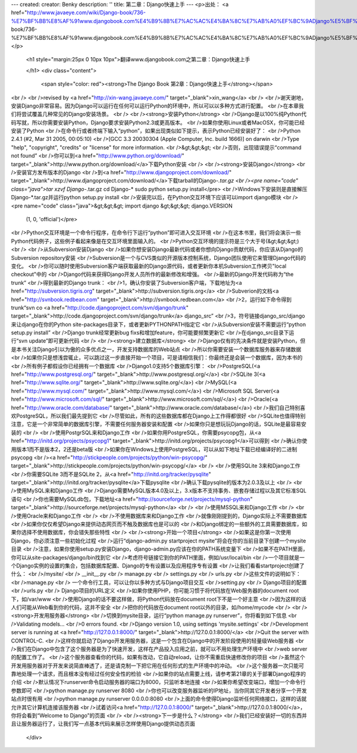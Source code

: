 ---
created: 
creator: Benky
description: ''
title: 第二章：Django快速上手
---
<p>出处： <a href="http://www.javaeye.com/wiki/Django-book/736-%E7%BF%BB%E8%AF%91www.djangobook.com%E4%B9%8B%E7%AC%AC%E4%BA%8C%E7%AB%A0%EF%BC%9ADjango%E5%BF%AB%E9%80%9F%E4%B8%8A%E6%89%8B">http://www.javaeye.com/wiki/Django-book/736-%E7%BF%BB%E8%AF%91www.djangobook.com%E4%B9%8B%E7%AC%AC%E4%BA%8C%E7%AB%A0%EF%BC%9ADjango%E5%BF%AB%E9%80%9F%E4%B8%8A%E6%89%8B</a></p>
  
  <h1 style="margin:25px 0 10px 10px">翻译www.djangobook.com之第二章：Django快速上手 
    
  </h1>
  <div class="content">
    <span style="color: red"><strong>The Django Book 第2章：Django快速上手</strong></span><br /><br />revised by <a href="http://xin-wang.javaeye.com/" target="_blank">xin_wang</a><br /><br />谢天谢地，安装Django非常容易。因为Django可以运行在任何可以运行Python的环境中，所以可以以多种方式进行配置。<br />在本章我们将尝试覆盖几种常见的Django安装场景。<br /><br /><strong>安装Python</strong><br />Django是以100%纯Python代码写就，所以你需要安装Python，Django要求安装Python2.3或更高版本。<br />如果你使用Linux或者MacOSX，你可能已经安装了Python<br />在命令行或者终端下输入“python”，如果出现类似如下提示，表示Python已经安装好了：<br />Python 2.4.1 (#2, Mar 31 2005, 00:05:10)<br />[GCC 3.3 20030304 (Apple Computer, Inc. build 1666)] on darwin<br />Type "help", "copyright", "credits" or "license" for more information.<br />&gt;&gt;&gt;<br />否则，出现错误提示“command not found”<br />你可以到<a href="http://www.python.org/download/" target="_blank">http://www.python.org/download/</a>下载Python安装<br /><br /><strong>安装Django</strong><br />安装官方发布版本的Django<br />到<a href="http://www.djangoproject.com/download/" target="_blank">http://www.djangoproject.com/download/</a>下载tarball的Django-*.tar.gz<br /><pre name="code" class="java">tar xzvf Django-*.tar.gz
cd Django-*
sudo python setup.py install</pre><br />Windows下安装则是直接解压Django-*.tar.gz并运行python setup.py install<br />安装完以后，在Python交互环境下应该可以import django模块<br /><pre name="code" class="java">&gt;&gt;&gt; import django
&gt;&gt;&gt; django.VERSION
 (1, 0, 'official')</pre><br />Python交互环境是一个命令行程序，在命令行下运行“python”即可进入交互环境<br />在这本书里，我们将会演示一些Python代码例子，这些例子看起来像是在交互环境里面输入的。<br />Python交互环境的提示符是三个大于号(&gt;&gt;&gt;)<br /><br />从Subversion安装Django<br />如果你想安装Django最新代码或者你想向Django贡献代码，你应该从Django的Subversion repository安装<br />Subversion是一个与CVS类似的开源版本控制系统，Django团队使用它来管理Django代码的变化。<br />你可以随时使用Subversion客户端获取最新的Django源代码，或者更新你本机Subversion工作拷贝"local checkout"中的<br />Django代码来获得Django开发人员所作的最新修改和增强。<br />最新的Django开发代码称为“the trunk”<br />得到最新的Django trunk：<br />1，确认你安装了Subversion客户端，下载地址为<a href="http://subversion.tigris.org" target="_blank">http://subversion.tigris.org</a><br />Subverion的文档<a href="http://svnbook.redbean.com" target="_blank">http://svnbook.redbean.com</a><br />2，运行如下命令得到trunk“svn co <a href="http://code.djangoproject.com/svn/django/trunk" target="_blank">http://code.djangoproject.com/svn/django/trunk</a> django_src”<br />3，符号链接django_src/django来让django在你的Python site-packages目录下，或者更新PYTHONPATH指定它<br />从Subversion安装不需要运行“python setup.py install”<br />Django trunk经常更新bug fixs和增加feature，你可能要频繁更新它<br />在django_src目录下运行“svn update”即可更新代码<br /><br /><strong>建立数据库</strong><br />Django仅有的先决条件就是安装Python，但是本书关注Django引以为傲的众多优点之一，开发支持数据库的Web站点<br />所以你需要安装一个数据库服务器来存储数据<br />如果你只是想浅尝辄止，可以跳过这一步直接开始一个项目，可是请相信我们：你最终还是会装一个数据库，因为本书的<br />所有例子都假设你已经拥有一个数据库<br />Django1.0支持5个数据库引擎：<br />PostgreSQL(<a href="http://www.postgresql.org/" target="_blank">http://www.postgresql.org/</a>)<br />SQLite 3(<a href="http://www.sqlite.org/" target="_blank">http://www.sqlite.org/</a>)<br />MySQL(<a href="http://www.mysql.com/" target="_blank">http://www.mysql.com/</a>)<br />Microsoft SQL Server(<a href="http://www.microsoft.com/sql/" target="_blank">http://www.microsoft.com/sql/</a>)<br />Oracle(<a href="http://www.oracle.com/database/" target="_blank">http://www.oracle.com/database/</a>)<br />我们自己特别喜欢PostgreSQL，所以我们最先提到它<br />尽管如此，所有的这些数据库都在Django上工作得都很好<br />SQLite也值得特别注意，它是一个非常简单的数据库引擎，不需要任何服务器安装和配置<br />如果你只是想玩玩Django的话，SQLite是最容易安装的<br /><br />使用PostgrSQL来和Django工作<br />如果你用PostgreSQL，你需要psycopg包，从<a href="http://initd.org/projects/psycopg1" target="_blank">http://initd.org/projects/psycopg1</a>可以得到<br />确认你使用版本1而不是版本2，2还是beta版<br />如果你在Windows上使用PostgreSQL，可以从如下地址下载已经编译好的二进制psycopg<br /><a href="http://stickpeople.com/projects/python/win-psycopg/" target="_blank">http://stickpeople.com/projects/python/win-psycopg/</a><br /><br />使用SQLite 3来和Django工作<br />你需要SQLite 3而不是SQLite 2，从<a href="http://initd.org/tracker/pysqlite" target="_blank">http://initd.org/tracker/pysqlite</a>下载pysqlite<br />确认下载pysqlite的版本为2.0.3及以上<br /><br />使用MySQL来和Django工作<br />Django需要MySQL版本4.0及以上，3.x版本不支持事务、嵌套存储过程以及其它标准SQL语句<br />你也需要MySQLdb包，下载地址<a href="http://sourceforge.net/projects/mysql-python" target="_blank">http://sourceforge.net/projects/mysql-python</a><br /><br />使用MSSQL来和Django工作<br /><br />使用Oracle来和Django工作<br /><br />不使用数据库来和Django工作<br />就像刚刚提到的，Django实际上不需要数据库<br />如果你仅仅希望Django来提供动态网页而不触及数据库也是可以的<br />和Django绑定的一些额外的工具需要数据库，如果你选择不使用数据库，你会错失那些特性<br /><br /><strong>开始一个项目</strong><br />如果这是你第一次使用Django，你必须注意一些初始化过程<br />运行“django-admin.py startproject mysite”将会在你的当前目录下创建一个mysite目录<br />注意，如果你使用setup.py安装Django，django-admin.py应该在你的PATH系统变量下<br />如果不在PATH里面，你可以从site-packages/django/bin找到它<br />考虑符号链接它到你的PATH里面，例如/usr/local/bin<br />一个项目就是一个Django实例的设置的集合，包括数据库配置、Django的专有设置以及应用程序专有设置<br />让我们看看startproject创建了什么：<br />/mysite/<br /> __init__.py<br /> manage.py<br /> settings.py<br /> urls.py<br />这些文件的说明如下：<br />manage.py<br /> 一个命令行工具，可以让你以多种方式与Django项目交互<br />setting.py<br /> Django项目的配置<br />urls.py<br /> Django项目的URL定义<br />如果你使用PHP，你可能习惯于将代码放在Web服务器的document root下，如/var/www<br />使用Django的话不要这样做，将Python代码放在document root下不是一个好主意<br />因为这样的话人们可能从Web看到你的代码，这并不安全<br />把你的代码放在document root以外的目录，如/home/mycode<br /><br /><strong>开发用服务器</strong><br />切换到mysite目录，运行“python manage.py runserver”，你将看到如下信息<br />Validating models...<br />0 errors found.<br />Django version 1.0, using settings 'mysite.settings'<br />Development server is running at <a href="http://127.0.0.1:8000/" target="_blank">http://127.0.0.1:8000/</a><br />Quit the server with CONTROL-C.<br />这样你就启动了Django开发用服务器，这是一个包含在Django中的开发阶段使用的轻量级Web服务器<br />我们在Django中包含了这个服务器是为了快速开发，这样在产品投入应用之前，就可以不用处理生产环境中<br />web server的配置工作了。<br />这个服务器查看你的代码，如果有改动，它自动reload，让你不需重启快速修改你的项目<br />虽然这个开发用服务器对于开发来说简直棒透了，还是请克制一下把它用在任何形式的生产环境中的冲动。<br />这个服务器一次只能可靠地处理一个请求，而且根本没有经过任何安全性的检验<br />如果你的站点需要上线，请参考第21章的关于部署Django程序的介绍<br />默认情况下runserver命令启动服务器的端口为8000，只监听本地连接<br />如果你希望改变端口，增加一个命令行参数即可<br />python manage.py runserver 8080<br />你也可以改变服务器监听的IP地址，当你同其它开发者分享一个开发站点时很有用<br />python manage.py runserver 0.0.0.0:8080<br />上面的命令使得Django监听任何网络接口，这样的话就允许其它计算机连接该服务器<br />试着访问<a href="http://127.0.0.1:8000/" target="_blank">http://127.0.0.1:8000/</a>，你将会看到“Welcome to Django”的页面<br /><br /><strong>下一步是什么？</strong><br />我们已经安装好一切的东西并且让服务器运行了，让我们写一点基本代码来展示怎样使用Django提供动态页面
  </div>

  

  
